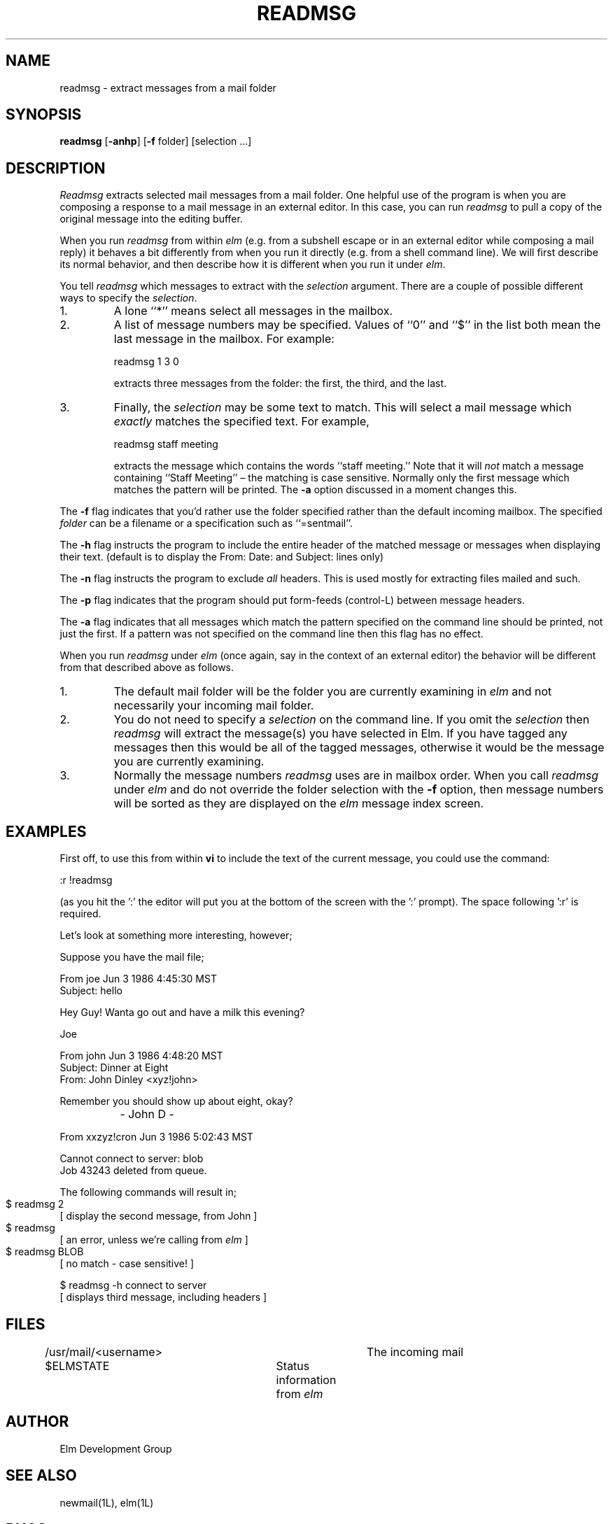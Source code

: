 .if n \{\
.	ds ct "
.\}
.if t \{\
.	ds ct \\(co
.\}
.TH READMSG 1L "Elm Version 2.4" "USENET Community Trust"
.SH NAME
readmsg - extract messages from a mail folder
.SH SYNOPSIS
.B readmsg
[\fB-anhp\fR]
[\fB-f\fR folder]
[selection ...]
.SH DESCRIPTION
.I Readmsg
extracts selected mail messages from a mail folder.  One helpful use of
the program is when you are composing a response to a mail message in an
external editor.  In this case, you can run
.I readmsg
to pull a copy of the original message into the editing buffer.
.P
When you run
.I readmsg
from within
.I elm
(e.g. from a subshell escape or in an external editor while composing
a mail reply) it behaves a bit differently from when you run it directly
(e.g. from a shell command line).  We will first describe its normal
behavior, and then describe how it is different when you run it under
.IR elm .
.P
You tell
.I readmsg
which messages to extract with the
.I selection
argument.  There are a couple of possible different ways to specify
the
.IR selection .
.IP "1."
A lone ``*'' means select all messages in the mailbox.
.IP "2."
A list of message numbers may be specified.  Values of ``0'' and
``$'' in the list both mean the last message in the mailbox.  For
example:
.ft CW
.sp
	readmsg 1 3 0
.sp
.ft P
extracts three messages from the folder:  the first, the third, and
the last.
.IP "3."
Finally, the
.I selection
may be some text to match.  This will select a mail message which
.I exactly
matches the specified text.  For example,
.ft CW
.sp
	readmsg staff meeting
.sp
.ft P
extracts the message which contains the words ``staff meeting.''  Note
that it will
.I not
match a message containing ``Staff Meeting'' \(en the matching is case
sensitive.  Normally only the first message which matches the pattern
will be printed.  The
.B \-a
option discussed in a moment changes this.
.P
The \fB-f\fR flag indicates that you'd rather use the folder specified
rather than the default incoming mailbox.  The specified
.I folder
can be a filename or a specification such as ``=sentmail''.
.P
The \fB-h\fR flag instructs the program to include the entire header
of the matched message or messages when displaying their
text.  (default is to display the From: Date: and Subject: lines
only)
.P
The \fB-n\fR flag instructs the program to exclude \fIall\fR
headers.  This is used mostly for extracting files mailed and
such.
.P
The \fB-p\fR flag indicates that the program should
put form-feeds (control-L) between message headers.
.P
The \fB-a\fR flag indicates that all messages which match the pattern
specified on the command line should be printed, not just the first.
If a pattern was not specified on the command line then this flag has
no effect.
.P
When you run
.I readmsg
under
.I elm
(once again, say in the context of an external editor) the behavior
will be different from that described above as follows.
.IP "1."
The default mail folder will be the folder you are currently
examining in
.I elm
and not necessarily your incoming mail folder.
.IP "2."
You do not need to specify a
.I selection
on the command line.  If you omit the
.I selection
then
.I readmsg
will extract the message(s) you have selected in Elm.  If you have
tagged any messages then this would be all of the tagged messages,
otherwise it would be the message you are currently examining.
.IP "3."
Normally the message numbers
.I readmsg
uses are in mailbox order.  When you call
.I readmsg
under
.I elm
and do not override the folder selection with the
.B \-f
option, then message numbers will be sorted as they are displayed on
the
.I elm
message index screen.
.SH "EXAMPLES"
First off, to use this from within \fBvi\fR to include the text of the 
current message, you could use the command:
.nf

	:r !readmsg

.fi
(as you hit the ':' the editor will put you at the bottom of the screen
with the ':' prompt).  The space following ':r' is required.
.sp 2
Let's look at something more interesting, however;
.sp
Suppose you have the mail file;
.nf

   From joe Jun 3 1986 4:45:30 MST
   Subject: hello
   
   Hey Guy!  Wanta go out and have a milk this evening?
   
   Joe
   
   From john Jun 3 1986 4:48:20 MST
   Subject: Dinner at Eight
   From: John Dinley <xyz!john>

   Remember you should show up about eight, okay?

		   - John D -

   From xxzyz!cron Jun 3 1986 5:02:43 MST

   Cannot connect to server: blob
   Job 43243 deleted from queue.
   
.fi
The following commands will result in;
.nf

  $ readmsg 2		
  [ display the second message, from John ]

  $ readmsg 		
  [ an error, unless we're calling from \fIelm\fR ]

  $ readmsg BLOB	
  [ no match - case sensitive! ]

  $ readmsg -h connect to server 
  [ displays third message, including headers ]

.fi
.SH FILES
/usr/mail/<username>   		The incoming mail
.br
$ELMSTATE			Status information from \fIelm\fR
.SH AUTHOR
Elm Development Group
.SH SEE ALSO
newmail(1L), elm(1L)
.SH BUGS
The '*' metacharacter doesn't always work as expected!
.br
Perhaps the pattern matching should be case insensitive?
.br
It might be confusing that messages are sorted when running under
.I elm
with the current folder, and in mailbox order for all other cases.
.SH BUG REPORTS TO
Syd Weinstein	elm@DSI.COM	(dsinc!elm)
.SH COPYRIGHTS
\fB\*(ct\fRCopyright 1988-1992 by The USENET Community Trust
.br
Derived from Elm 2.0, \fB\*(ct\fR Copyright 1986, 1987 by Dave Taylor
